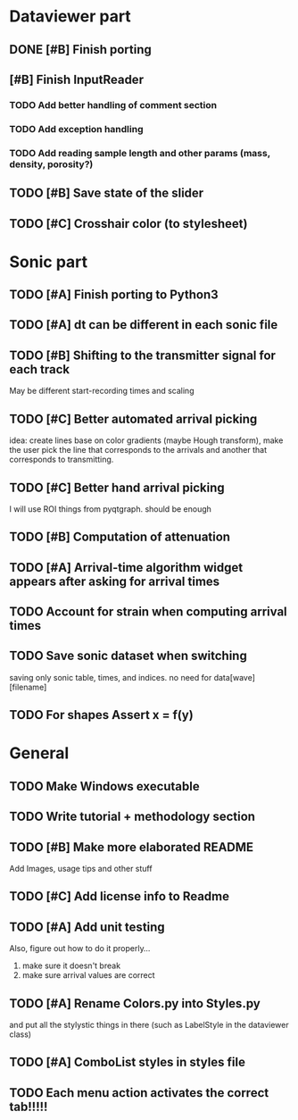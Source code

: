 * Dataviewer part
** DONE [#B] Finish porting
CLOSED: [2016-09-13 Tue 17:15]
** [#B] Finish InputReader
*** TODO Add better handling of comment section
*** TODO Add exception handling
*** TODO Add reading sample length and other params (mass, density, porosity?)
** TODO [#B] Save state of the slider
** TODO [#C] Crosshair color (to stylesheet)
* Sonic part
** TODO [#A] Finish porting to Python3
DEADLINE: <2016-06-04 Sat>
** TODO [#A] dt can be different in each sonic file
** TODO [#B] Shifting to the transmitter signal for each track
   May be different start-recording times and scaling
** TODO [#C] Better automated arrival picking
   idea: create lines base on color gradients (maybe Hough
   transform), make the user pick the line that corresponds
   to the arrivals and another that corresponds to transmitting.
** TODO [#C] Better hand arrival picking
   I will use ROI things from pyqtgraph. should be enough
** TODO [#B] Computation of attenuation
** TODO [#A] Arrival-time algorithm widget appears after asking for arrival times
** TODO Account for strain when computing arrival times
** TODO Save sonic dataset when switching
   saving only sonic table, times, and indices. no need for data[wave][filename]
** TODO For shapes Assert x = f(y)
* General
** TODO Make Windows executable
** TODO Write tutorial + methodology section
** TODO [#B] Make more elaborated README
   Add Images, usage tips and other stuff
** TODO [#C] Add license info to Readme
** TODO [#A] Add unit testing
        Also, figure out how to do it properly...
        1. make sure it doesn't break
        2. make sure arrival values are correct

** TODO [#A] Rename Colors.py into Styles.py
   and put all the stylystic things in there
   (such as LabelStyle in the dataviewer class)
** TODO [#A] ComboList styles in styles file
** TODO Each menu action activates the correct tab!!!!!
